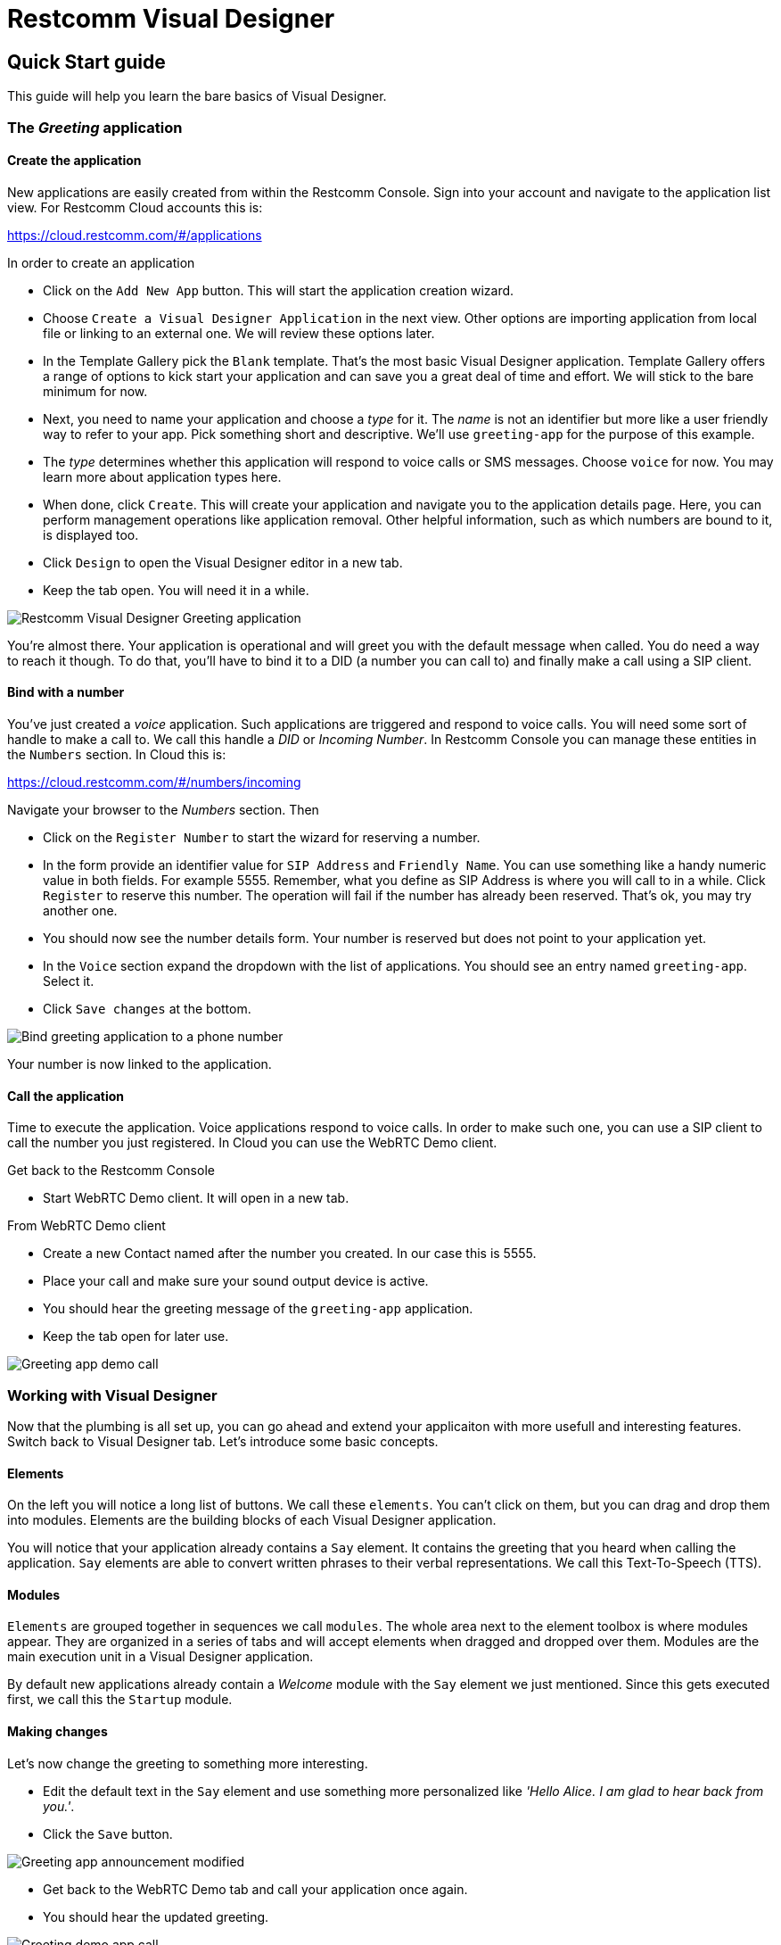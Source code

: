 = Restcomm Visual Designer

== Quick Start guide

This guide will help you learn the bare basics of Visual Designer.

=== The _Greeting_ application

==== Create the application

New applications are easily created from within the Restcomm Console. Sign into your account and navigate to the
application list view. For Restcomm Cloud accounts this is:

https://cloud.restcomm.com/#/applications

In order to create an application

* Click on the `Add New App` button. This will start the application creation wizard.
* Choose `Create a Visual Designer Application` in the next view.
Other options are importing application from local file or linking to an external one.
We will review these options later.
* In the Template Gallery pick the `Blank` template. That's the most basic Visual Designer application.
Template Gallery offers a range of options to kick start your application and can save you a great deal of time
and effort. We will stick to the bare minimum for now.
* Next, you need to name your application and choose a _type_ for it. The _name_ is not an
identifier but more like a user friendly way to refer to your app. Pick something short and descriptive.
We'll use `greeting-app` for the purpose of this example.
* The _type_ determines whether this application will respond to voice calls or SMS messages.
Choose `voice` for now. You may learn more about application types here.
* When done, click `Create`. This will create your application and navigate you to the
application details page. Here, you can perform management operations like
application removal. Other helpful information, such as which numbers are bound to it, is displayed too.
* Click `Design` to open the Visual Designer editor in a new tab.
* Keep the tab open. You will need it in a while.

image::https://www.restcomm.com/wp-content/uploads/2018/07/Screenshot-from-2018-07-02-16-39-23.png[Restcomm Visual Designer Greeting application]

You're almost there. Your application is operational and will greet you with the default message when called.
You do need a way to reach it though. To do that, you'll have to
bind it to a DID (a number you can call to) and finally make a call using a SIP client.


==== Bind with a number

You've just created a _voice_ application. Such applications are triggered
and respond to voice calls. You will need some sort of handle to make a call to. We call this handle a _DID_ or _Incoming Number_.
In Restcomm Console you can manage these entities in the `Numbers` section. In Cloud this is:

https://cloud.restcomm.com/#/numbers/incoming

Navigate  your browser to the _Numbers_ section. Then

* Click on the `Register Number` to start the wizard for reserving a number.
* In the form provide an identifier value for `SIP Address` and `Friendly Name`. You can use something like
a handy numeric value in both fields. For example 5555. Remember, what you define as SIP Address is where you will
call to in a while. Click `Register` to reserve this number. The operation will fail if the number has
already been reserved. That's ok, you may try another one.
* You should now see the number details form. Your number is reserved but does not point
 to your application yet.
* In the `Voice` section expand the dropdown with the list of applications. You should
see an entry named `greeting-app`. Select it.
* Click `Save changes` at the bottom.

image::https://www.restcomm.com/wp-content/uploads/2018/07/Screenshot-from-2018-07-02-16-42-35.png[Bind greeting application to a phone number]

Your number is now linked to the application.

==== Call the application

Time to execute the application. Voice applications respond to voice calls. In order to make such
one, you can use a SIP client to call the number you just registered. In Cloud you can use the WebRTC Demo client.

Get back to the Restcomm Console

* Start WebRTC Demo client. It will open in a new tab.

From WebRTC Demo client

* Create a new Contact named after the number you created. In our case this is 5555.
* Place your call and make sure your sound output device is active.
* You should hear the greeting message of the `greeting-app` application.
* Keep the tab open for later use.

image::https://www.restcomm.com/wp-content/uploads/2018/07/Screenshot-from-2018-07-02-16-55-39.png[Greeting app demo call]

=== Working with Visual Designer

Now that the plumbing is all set up, you can go ahead and extend  your applicaiton
 with more usefull and interesting features. Switch back to Visual Designer tab. Let's introduce some basic concepts.

==== Elements

On the left you will notice a long list of buttons. We call these `elements`. You can't click on them, but
you can drag and drop them into modules. Elements are the building blocks of each Visual Designer application.

You will notice that your application already contains a `Say` element. It contains the greeting that
you heard when calling the application. `Say` elements are able to convert written phrases to their
verbal representations. We call this Text-To-Speech (TTS).

==== Modules

`Elements` are grouped together in sequences we call `modules`. The whole area next to the
element toolbox is where modules appear. They are organized in a series of tabs and will accept
elements when dragged  and dropped over them. Modules are the main execution unit in a Visual Designer application.

By default new applications already contain a _Welcome_ module with the `Say` element we just
mentioned. Since this gets executed first, we call this the `Startup` module.

==== Making changes

Let's now change the greeting to something more interesting.

* Edit the default text in the `Say` element and use something more personalized like _'Hello Alice. I am glad to hear back from you.'_.
* Click the `Save` button.

image::https://www.restcomm.com/wp-content/uploads/2018/07/Screenshot-from-2018-07-02-16-49-11.png[Greeting app announcement modified]

* Get back to the WebRTC Demo tab and call your application once again.
* You should hear the updated greeting.

image::https://www.restcomm.com/wp-content/uploads/2018/07/Screenshot-from-2018-07-02-16-55-39.png[Greeting demo app call]

===== Validation errors

You will need to _Save_ your changes so that they are effective. In case you get a validation
error, your changes won't be applied to the actual running application. They will be persisted though so
that you don't loose your work.

==== Workflow

Once you're done, it's good practice to close the editor tab. Think of Visual Designer
as an editor like the one you edit images in. You get a new window for each new image you edit
and you're allowed to switch between them. When done, you just close what you don't need any more.
This is not required but will result in a cleaner and faster workflow.


<<index.adoc#,Back to Visual Designer documentation home>>









